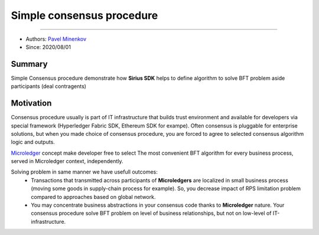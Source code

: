 ==================================
Simple consensus procedure
==================================
******************

- Authors: `Pavel Minenkov <https://github.com/Purik>`_
- Since: 2020/08/01

Summary
===============
Simple Consensus procedure demonstrate how **Sirius SDK** helps to define algorithm to solve BFT problem aside participants (deal contragents)


Motivation
===============
Consensus procedure usually is part of IT infrastructure that builds trust environment and available for developers via special framework (Hyperledger Fabric SDK, Ethereum SDK for exampe). Often consensus is pluggable for enterprise solutions, but when you made choice of consensus procedure, you are forced to agree to selected consensus algorithm logic and outputs. 

`Microledger  <https://decentralized-id.com/hyperledger/hgf-2018/Microledgers-Edgechains-Hardman-HGF/>`_ concept make developer free to select The most convenient BFT algorithm for every business process, served in Microledger context, independently.

Solving problem in same manner we have usefull outcomes:
  - Transactions that transmitted across participants of **Microledgers** are localized in small business process (moving some goods in supply-chain process for example). So, you decrease impact of RPS limitation problem compared to approaches based on global network.
  - You may concentrate business abstractions in your consensus code thanks to **Microledger** nature. Your consensus procedure solve BFT problem on level of business relationships, but not on low-level of IT-infrastructure. 
